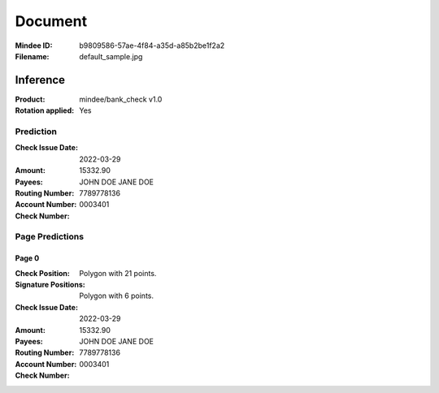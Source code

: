 ########
Document
########
:Mindee ID: b9809586-57ae-4f84-a35d-a85b2be1f2a2
:Filename: default_sample.jpg

Inference
#########
:Product: mindee/bank_check v1.0
:Rotation applied: Yes

Prediction
==========
:Check Issue Date: 2022-03-29
:Amount: 15332.90
:Payees: JOHN DOE
         JANE DOE
:Routing Number:
:Account Number: 7789778136
:Check Number: 0003401

Page Predictions
================

Page 0
------
:Check Position: Polygon with 21 points.
:Signature Positions: Polygon with 6 points.
:Check Issue Date: 2022-03-29
:Amount: 15332.90
:Payees: JOHN DOE
         JANE DOE
:Routing Number:
:Account Number: 7789778136
:Check Number: 0003401
